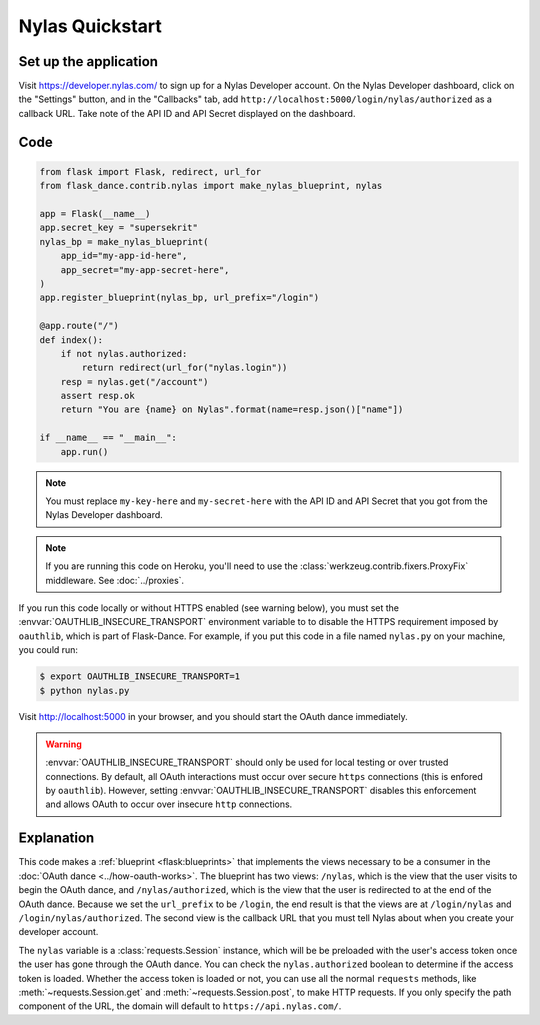 Nylas Quickstart
================

Set up the application
----------------------
Visit https://developer.nylas.com/ to sign up for a Nylas Developer account.
On the Nylas Developer dashboard, click on the "Settings" button, and in the
"Callbacks" tab, add ``http://localhost:5000/login/nylas/authorized`` as
a callback URL.
Take note of the API ID and API Secret displayed on the dashboard.

Code
----
.. code-block:: python

    from flask import Flask, redirect, url_for
    from flask_dance.contrib.nylas import make_nylas_blueprint, nylas

    app = Flask(__name__)
    app.secret_key = "supersekrit"
    nylas_bp = make_nylas_blueprint(
        app_id="my-app-id-here",
        app_secret="my-app-secret-here",
    )
    app.register_blueprint(nylas_bp, url_prefix="/login")

    @app.route("/")
    def index():
        if not nylas.authorized:
            return redirect(url_for("nylas.login"))
        resp = nylas.get("/account")
        assert resp.ok
        return "You are {name} on Nylas".format(name=resp.json()["name"])

    if __name__ == "__main__":
        app.run()


.. note::
    You must replace ``my-key-here`` and ``my-secret-here`` with the API ID
    and API Secret that you got from the Nylas Developer dashboard.

.. note::
    If you are running this code on Heroku, you'll need to use the
    :class:`werkzeug.contrib.fixers.ProxyFix` middleware. See :doc:`../proxies`.

If you run this code locally or without HTTPS enabled (see warning below), you
must set the :envvar:`OAUTHLIB_INSECURE_TRANSPORT` environment variable to
to disable the HTTPS requirement imposed by ``oauthlib``, which is part of Flask-Dance. For example, if
you put this code in a file named ``nylas.py`` on your machine, you could
run:

.. code-block:: bash

    $ export OAUTHLIB_INSECURE_TRANSPORT=1
    $ python nylas.py

Visit http://localhost:5000 in your browser, and you should start the OAuth dance
immediately.

.. warning::
    :envvar:`OAUTHLIB_INSECURE_TRANSPORT` should only be used for local testing
    or over trusted connections. By default, all OAuth interactions must occur
    over secure ``https`` connections (this is enfored by ``oauthlib``). However,
    setting :envvar:`OAUTHLIB_INSECURE_TRANSPORT` disables this enforcement and
    allows OAuth to occur over insecure ``http`` connections.

Explanation
-----------
This code makes a :ref:`blueprint <flask:blueprints>` that implements the views
necessary to be a consumer in the :doc:`OAuth dance <../how-oauth-works>`. The
blueprint has two views: ``/nylas``, which is the view that the user visits
to begin the OAuth dance, and ``/nylas/authorized``, which is the view that
the user is redirected to at the end of the OAuth dance. Because we set the
``url_prefix`` to be ``/login``, the end result is that the views are at
``/login/nylas`` and ``/login/nylas/authorized``. The second view is the
callback URL that you must tell Nylas about when you create your developer
account.

The ``nylas`` variable is a :class:`requests.Session` instance, which will be
be preloaded with the user's access token once the user has gone through the
OAuth dance. You can check the ``nylas.authorized`` boolean to determine if
the access token is loaded. Whether the access token is loaded or not,
you can use all the normal ``requests`` methods, like
:meth:`~requests.Session.get` and :meth:`~requests.Session.post`,
to make HTTP requests. If you only specify the path component of the URL,
the domain will default to ``https://api.nylas.com/``.

